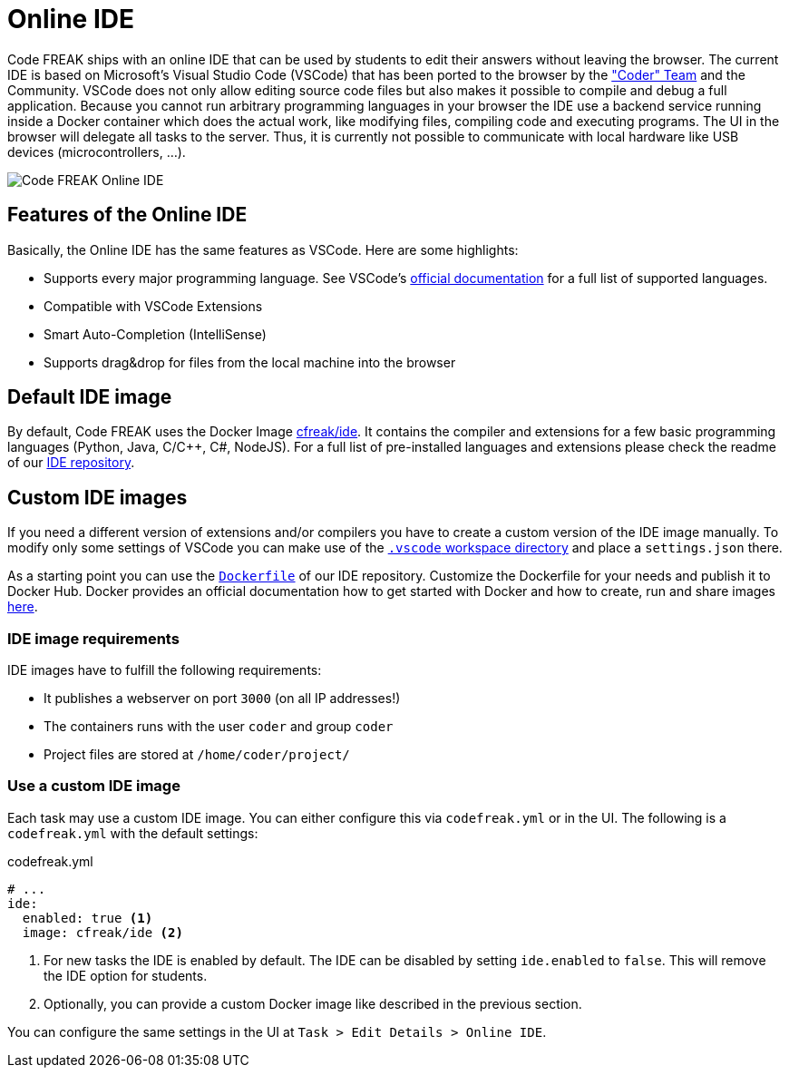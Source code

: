 = Online IDE

Code FREAK ships with an online IDE that can be used by students to edit their answers without leaving the browser.
The current IDE is based on Microsoft's Visual Studio Code (VSCode) that has been ported to the browser by the https://github.com/cdr/code-server["Coder" Team] and the Community.
VSCode does not only allow editing source code files but also makes it possible to compile and debug a full application.
Because you cannot run arbitrary programming languages in your browser the IDE use a backend service running inside a Docker container which does the actual work, like modifying files, compiling code and executing programs.
The UI in the browser will delegate all tasks to the server.
Thus, it is currently not possible to communicate with local hardware like USB devices (microcontrollers, …).

image::online-ide.png[Code FREAK Online IDE]

== Features of the Online IDE

Basically, the Online IDE has the same features as VSCode.
Here are some highlights:

* Supports every major programming language.
See VSCode's https://code.visualstudio.com/docs/languages/overview[official documentation] for a full list of supported languages.
* Compatible with VSCode Extensions
* Smart Auto-Completion (IntelliSense)
* Supports drag&drop for files from the local machine into the browser

== Default IDE image

By default, Code FREAK uses the Docker Image https://hub.docker.com/r/cfreak/ide[cfreak/ide].
It contains the compiler and extensions for a few basic programming languages (Python, Java, C/C++, C#, NodeJS).
For a full list of pre-installed languages and extensions please check the readme of our https://github.com/codefreak/ide#pre-installed-languages--vscode-plugins[IDE repository].

== Custom IDE images

If you need a different version of extensions and/or compilers you have to create a custom version of the IDE image manually.
To modify only some settings of VSCode you can make use of the https://code.visualstudio.com/docs/getstarted/settings#_settings-file-locations[`.vscode` workspace directory] and place a `settings.json` there.

As a starting point you can use the https://github.com/codefreak/ide/blob/master/Dockerfile[`Dockerfile`] of our IDE repository.
Customize the Dockerfile for your needs and publish it to Docker Hub.
Docker provides an official documentation how to get started with Docker and how to create, run and share images https://docs.docker.com/get-started/[here].

=== IDE image requirements

IDE images have to fulfill the following requirements:

* It publishes a webserver on port `3000` (on all IP addresses!)
* The containers runs with the user `coder` and group `coder`
* Project files are stored at `/home/coder/project/`

=== Use a custom IDE image

Each task may use a custom IDE image.
You can either configure this via `codefreak.yml` or in the UI.
The following is a `codefreak.yml` with the default settings:

.codefreak.yml
[source,yaml]
----
# ...
ide:
  enabled: true <1>
  image: cfreak/ide <2>
----

<1> For new tasks the IDE is enabled by default. The IDE can be disabled by setting `ide.enabled` to `false`. This will remove the IDE option for students.
<2> Optionally, you can provide a custom Docker image like described in the previous section.

You can configure the same settings in the UI at `Task > Edit Details > Online IDE`.